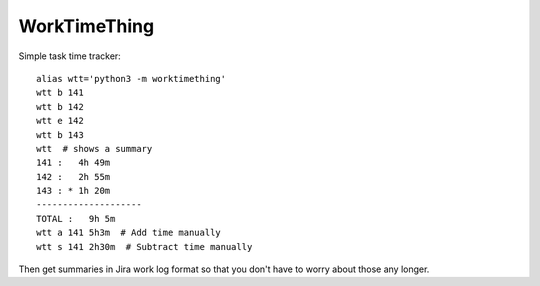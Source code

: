 WorkTimeThing
=============

Simple task time tracker::

    alias wtt='python3 -m worktimething'
    wtt b 141
    wtt b 142
    wtt e 142
    wtt b 143
    wtt  # shows a summary
    141 :   4h 49m
    142 :   2h 55m
    143 : * 1h 20m
    --------------------
    TOTAL :   9h 5m
    wtt a 141 5h3m  # Add time manually
    wtt s 141 2h30m  # Subtract time manually


Then get summaries in Jira work log format so that you don't have to worry about those any longer.
